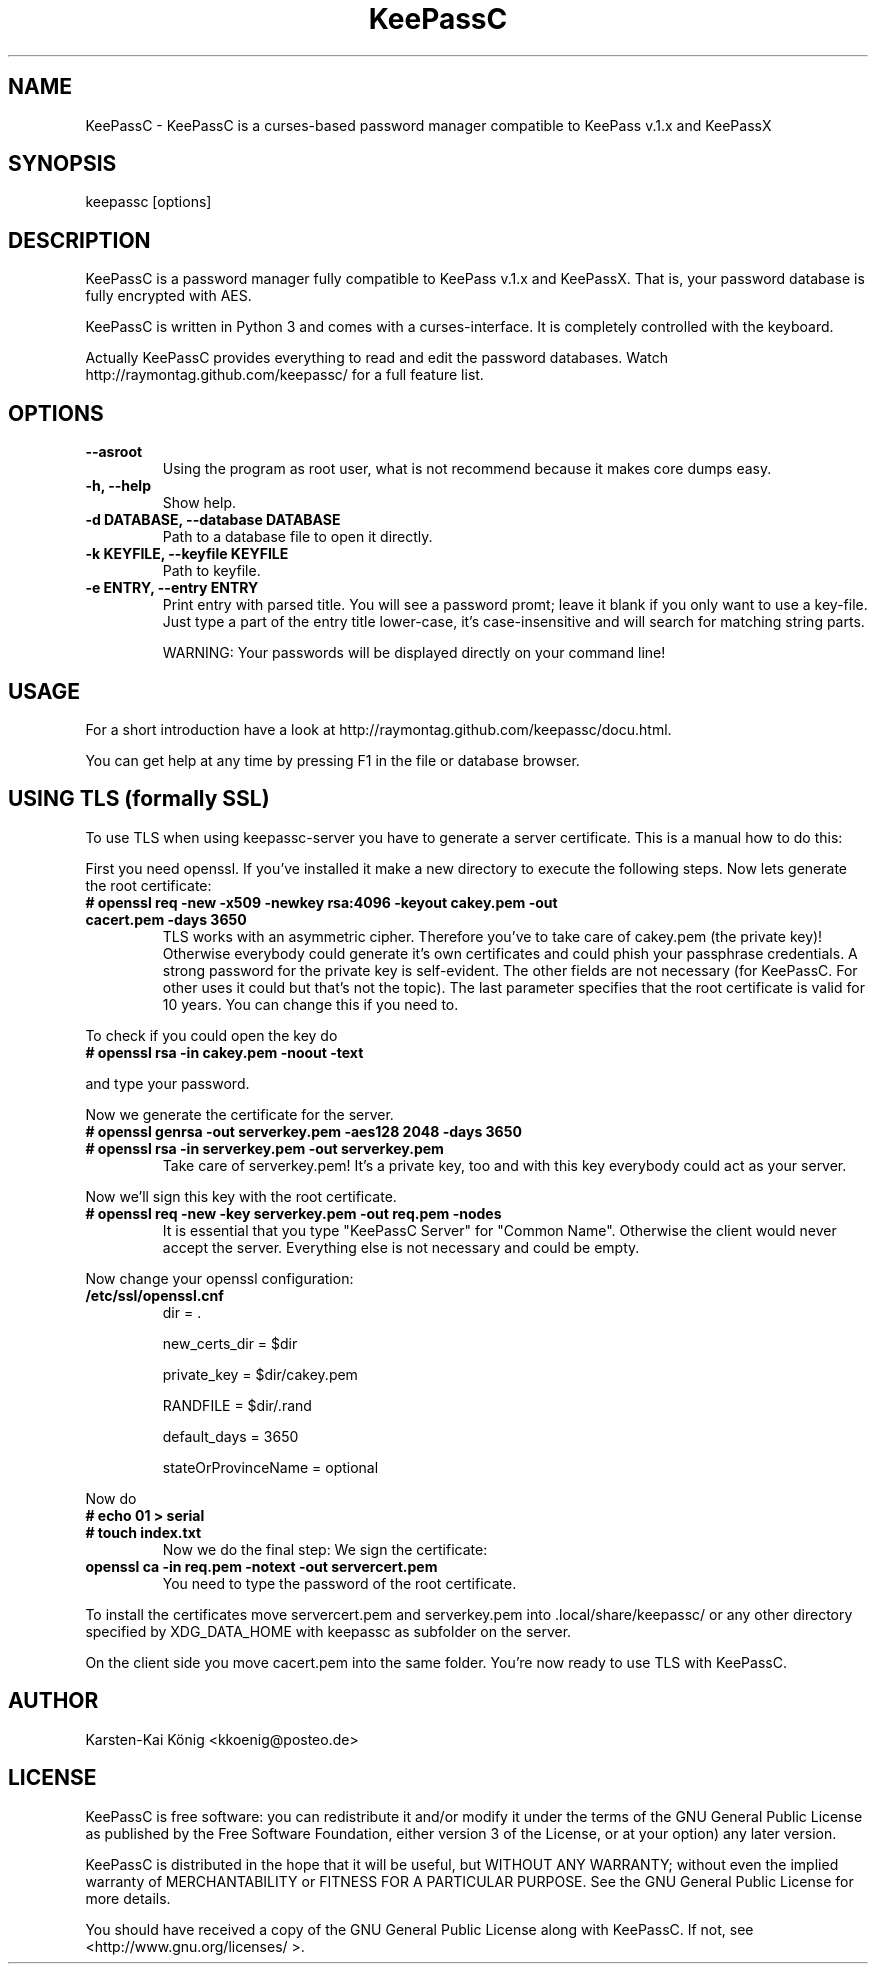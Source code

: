 .TH KeePassC v.1.5.5
.SH NAME
KeePassC \- KeePassC is a curses-based password manager compatible to KeePass v.1.x and KeePassX
.SH SYNOPSIS
keepassc [options]
.SH DESCRIPTION
KeePassC is a password manager fully compatible to KeePass v.1.x and KeePassX. That is, your password database is fully encrypted with AES.
.PP
KeePassC is written in Python 3 and comes with a curses-interface. It is completely controlled with the keyboard.
.PP
Actually KeePassC provides everything to read and edit the password databases. Watch http://raymontag.github.com/keepassc/ for a full feature list.
.SH OPTIONS
.TP
.B --asroot
Using the program as root user, what is not recommend because it makes core dumps easy.
.TP
.B -h, --help
Show help.
.TP
.B -d DATABASE, --database DATABASE
Path to a database file to open it directly.
.TP
.B -k KEYFILE, --keyfile KEYFILE
Path to keyfile.
.TP
.B -e ENTRY, --entry ENTRY
Print entry with parsed title. 
You will see a password promt; leave it blank if you only want to use a key-file. 
Just type a part of the entry title lower-case, it's case-insensitive and will search for matching string parts.

WARNING: Your passwords will be displayed directly on your command line!
.SH USAGE
For a short introduction have a look at http://raymontag.github.com/keepassc/docu.html.
.PP
You can get help at any time by pressing F1 in the file or database browser.
.SH USING TLS (formally SSL)
To use TLS when using keepassc-server you have to generate a server certificate. This is a manual how to do this:
.PP
First you need openssl. If you've installed it make a new directory to execute the following steps. Now lets generate the root certificate:
.TP
.B # openssl req -new -x509 -newkey rsa:4096 -keyout cakey.pem -out cacert.pem -days 3650
TLS works with an asymmetric cipher. Therefore you've to take care of cakey.pem (the private key)! Otherwise everybody could generate it's own certificates and could phish your passphrase credentials. A strong password for the private key is self-evident. The other fields are not necessary (for KeePassC. For other uses it could but that's not the topic). The last parameter specifies that the root certificate is valid for 10 years. You can change this if you need to.
.PP
To check if you could open the key do
.TP
.B # openssl rsa -in cakey.pem -noout -text
.PP
and type your password.
.PP
Now we generate the certificate for the server.
.TP
.B # openssl genrsa -out serverkey.pem -aes128 2048 -days 3650
.TP
.B # openssl rsa -in serverkey.pem -out serverkey.pem
Take care of serverkey.pem! It's a private key, too and with this key everybody could act as your server.
.PP
Now we'll sign this key with the root certificate.
.TP
.B # openssl req -new -key serverkey.pem -out req.pem -nodes
It is essential that you type "KeePassC Server" for "Common Name". Otherwise the client would never accept the server. Everything else is not necessary and could be empty.
.PP
Now change your openssl configuration:
.TP
.B /etc/ssl/openssl.cnf
dir = .

new_certs_dir = $dir

private_key = $dir/cakey.pem

RANDFILE = $dir/.rand

default_days = 3650

stateOrProvinceName = optional
.PP
Now do
.TP
.B # echo 01 > serial
.TP
.B # touch index.txt
Now we do the final step: We sign the certificate:
.TP
.B openssl ca -in req.pem -notext -out servercert.pem
You need to type the password of the root certificate.
.PP
To install the certificates move servercert.pem and serverkey.pem into .local/share/keepassc/ or any other directory specified by XDG_DATA_HOME with keepassc as subfolder on the server.
.PP
On the client side you move cacert.pem into the same folder. You're now ready to use TLS with KeePassC.
.SH AUTHOR
Karsten-Kai König <kkoenig@posteo.de>
.SH LICENSE
 KeePassC is free software: you can redistribute it and/or modify it under the terms of the GNU General Public License as published by the Free Software Foundation, either version 3 of the License, or at your option) any later version.
.PP
KeePassC is distributed in the hope that it will be useful, but WITHOUT ANY WARRANTY; without even the implied warranty of MERCHANTABILITY or FITNESS FOR A PARTICULAR PURPOSE. See the GNU General Public License for more details.
.PP
You should have received a copy of the GNU General Public License along with KeePassC. If not, see <http://www.gnu.org/licenses/ >. 

